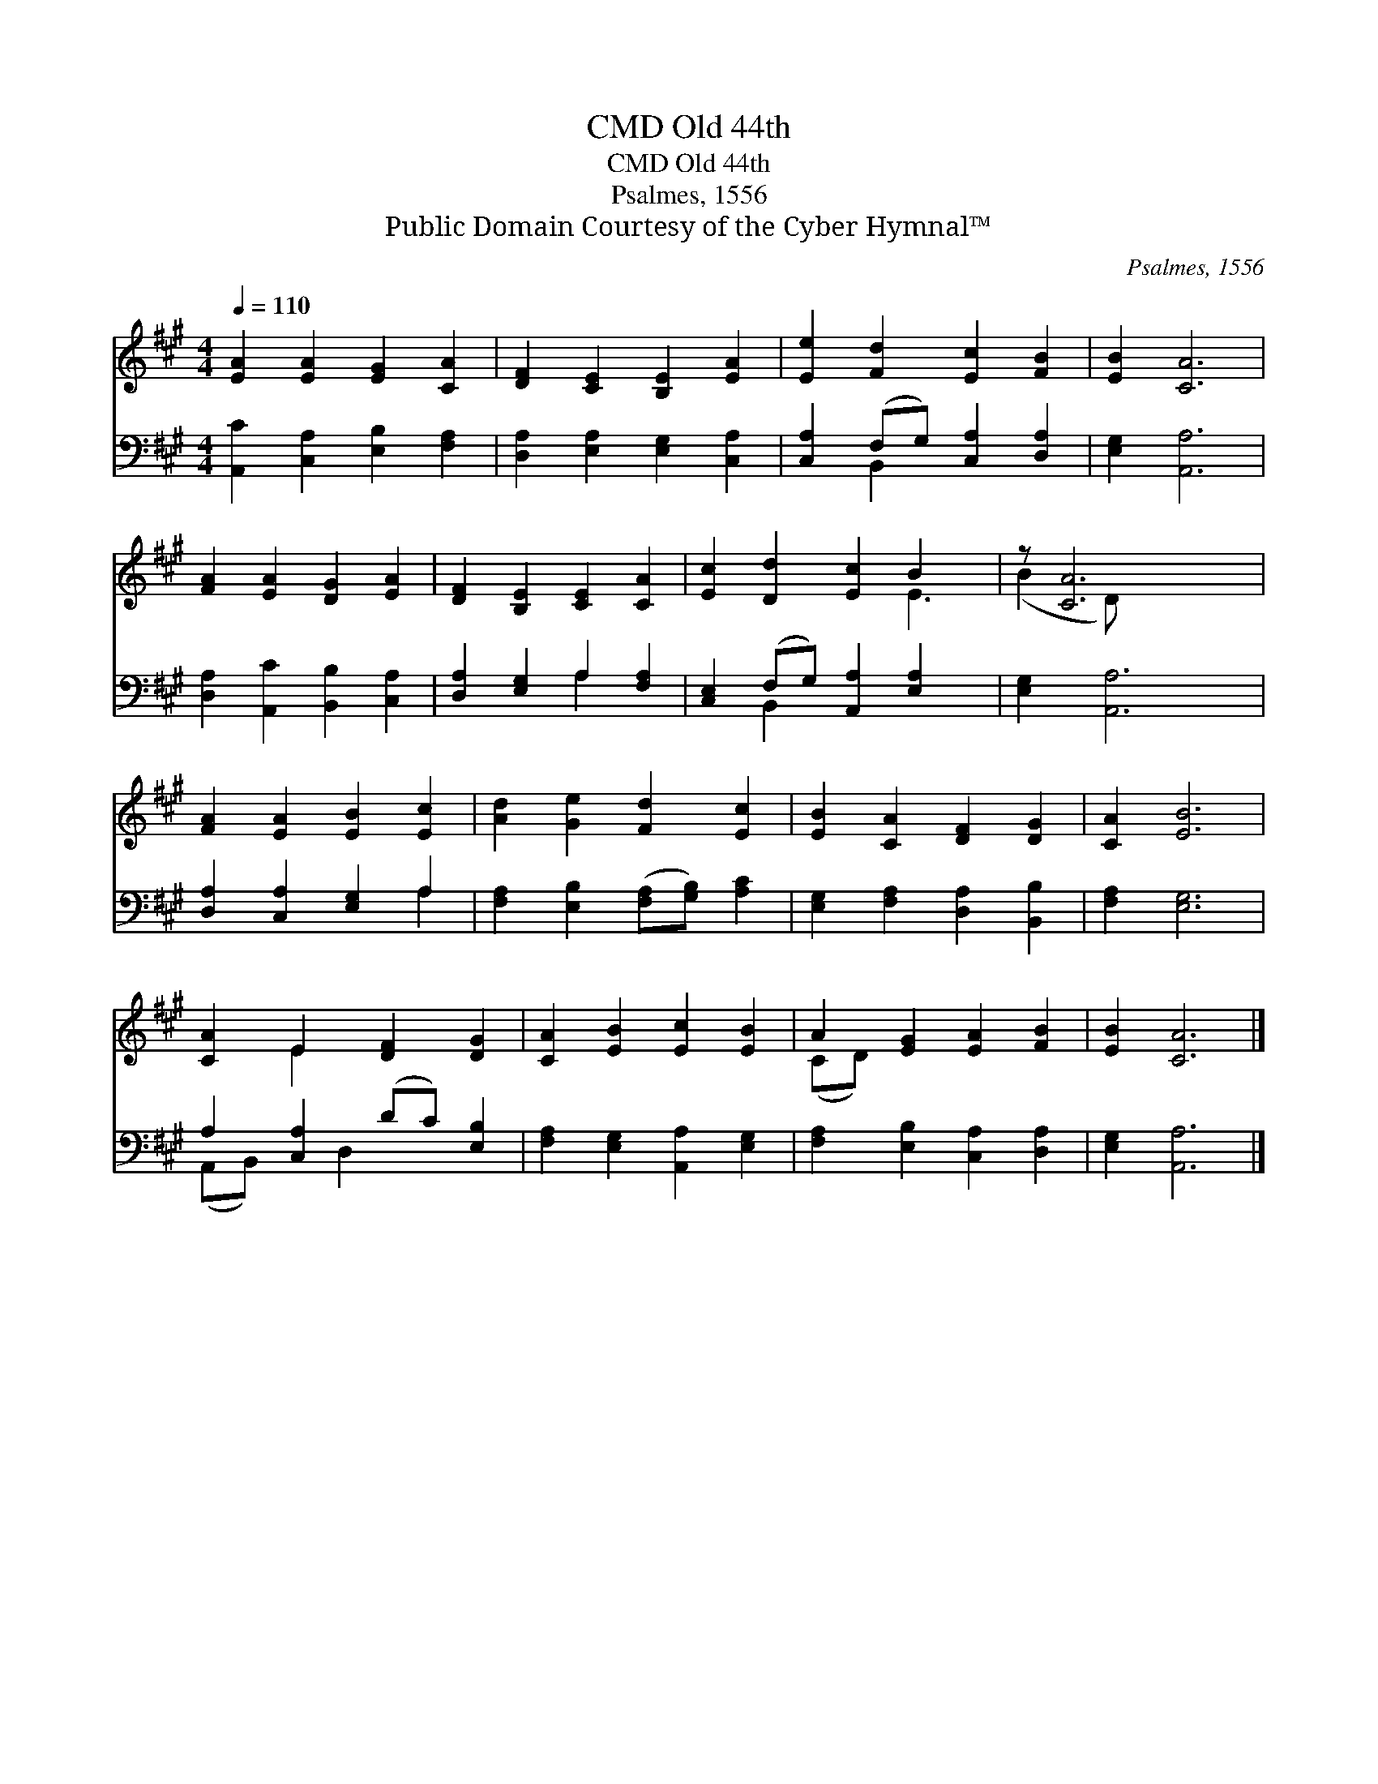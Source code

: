 X:1
T:Old 44th, CMD
T:Old 44th, CMD
T:Psalmes, 1556
T:Public Domain Courtesy of the Cyber Hymnal™
C:Psalmes, 1556
Z:Public Domain
Z:Courtesy of the Cyber Hymnal™
%%score ( 1 2 ) ( 3 4 )
L:1/8
Q:1/4=110
M:4/4
K:A
V:1 treble 
V:2 treble 
V:3 bass 
V:4 bass 
V:1
 [EA]2 [EA]2 [EG]2 [CA]2 | [DF]2 [CE]2 [B,E]2 [EA]2 | [Ee]2 [Fd]2 [Ec]2 [FB]2 | [EB]2 [CA]6 | %4
 [FA]2 [EA]2 [DG]2 [EA]2 | [DF]2 [B,E]2 [CE]2 [CA]2 | [Ec]2 [Dd]2 [Ec]2 B2 x | z [CA]6 x | %8
 [FA]2 [EA]2 [EB]2 [Ec]2 | [Ad]2 [Ge]2 [Fd]2 [Ec]2 | [EB]2 [CA]2 [DF]2 [DG]2 | [CA]2 [EB]6 | %12
 [CA]2 E2 [DF]2 [DG]2 | [CA]2 [EB]2 [Ec]2 [EB]2 | A2 [EG]2 [EA]2 [FB]2 | [EB]2 [CA]6 |] %16
V:2
 x8 | x8 | x8 | x8 | x8 | x8 | x6 E3 | (B2 D) x5 | x8 | x8 | x8 | x8 | x2 E2 x4 | x8 | (CD) x6 | %15
 x8 |] %16
V:3
 [A,,C]2 [C,A,]2 [E,B,]2 [F,A,]2 | [D,A,]2 [E,A,]2 [E,G,]2 [C,A,]2 | %2
 [C,A,]2 (F,G,) [C,A,]2 [D,A,]2 | [E,G,]2 [A,,A,]6 | [D,A,]2 [A,,C]2 [B,,B,]2 [C,A,]2 | %5
 [D,A,]2 [E,G,]2 A,2 [F,A,]2 | [C,E,]2 (F,G,) [A,,A,]2 [E,A,]2 x | [E,G,]2 [A,,A,]6 | %8
 [D,A,]2 [C,A,]2 [E,G,]2 A,2 | [F,A,]2 [E,B,]2 ([F,A,][G,B,]) [A,C]2 | %10
 [E,G,]2 [F,A,]2 [D,A,]2 [B,,B,]2 | [F,A,]2 [E,G,]6 | A,2 [C,A,]2 (DC) [E,B,]2 | %13
 [F,A,]2 [E,G,]2 [A,,A,]2 [E,G,]2 | [F,A,]2 [E,B,]2 [C,A,]2 [D,A,]2 | [E,G,]2 [A,,A,]6 |] %16
V:4
 x8 | x8 | x2 B,,2 x4 | x8 | x8 | x4 A,2 x2 | x2 B,,2 x5 | x8 | x6 A,2 | x8 | x8 | x8 | %12
 (A,,B,,) x D,2 x3 | x8 | x8 | x8 |] %16

